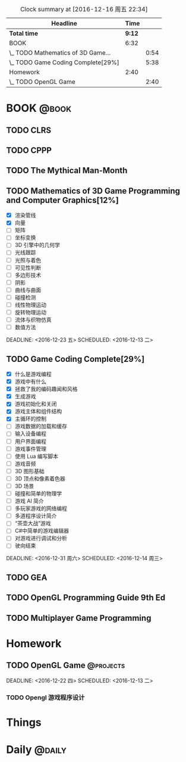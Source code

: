 #+STARTUP: content
#+PROPERTY: Effort_ALL  0:10 0:20 0:30 1:00 2:00 4:00 6:00 8:00
#+COLUMNS: %38ITEM(Details) %TAGS(Context) %7TODO(To Do) %5Effort(Time){:} %6CLOCKSUM{Total}
#+PROPERTY: Effort_ALL 0 0:10 0:20 0:30 1:00 2:00 3:00 4:00 8:00
#+FILETAGS: :@task:
#+BEGIN: clocktable :maxlevel 2 :scope file
#+CAPTION: Clock summary at [2016-12-16 周五 22:34]
| Headline                           |   Time |      |
|------------------------------------+--------+------|
| *Total time*                       | *9:12* |      |
|------------------------------------+--------+------|
| BOOK                               |   6:32 |      |
| \_  TODO Mathematics of 3D Game... |        | 0:54 |
| \_  TODO Game Coding Complete[29%] |        | 5:38 |
| Homework                           |   2:40 |      |
| \_  TODO OpenGL Game               |        | 2:40 |
#+END:
* BOOK                                                               :@book:
** TODO CLRS
** TODO CPPP
** TODO The Mythical Man-Month 
** TODO Mathematics of 3D Game Programming and Computer Graphics[12%]
   - [X] 渲染管线
   - [X] 向量
   - [ ] 矩阵
   - [ ] 坐标变换
   - [ ] 3D 引擎中的几何学
   - [ ] 光线跟踪
   - [ ] 光照与着色
   - [ ] 可见性判断
   - [ ] 多边形技术
   - [ ] 阴影
   - [ ] 曲线与曲面
   - [ ] 碰撞检测
   - [ ] 线性物理运动
   - [ ] 旋转物理运动
   - [ ] 流体与织物仿真
   - [ ] 数值方法 
   :LOGBOOK:
   CLOCK: [2016-12-13 二 18:48]--[2016-12-13 二 19:42] =>  0:54
   :END:   
   DEADLINE: <2016-12-23 五> SCHEDULED: <2016-12-13 二>
** TODO Game Coding Complete[29%]
   - [X] 什么是游戏编程
   - [X] 游戏中有什么
   - [X] 拯救了我的编码趣闻和风格
   - [X] 生成游戏
   - [X] 游戏初始化和关闭
   - [X] 游戏主体和组件结构
   - [X] 主循环的控制
   - [ ] 游戏数据的加载和缓存
   - [ ] 输入设备编程
   - [ ] 用户界面编程
   - [ ] 游戏事件管理
   - [ ] 使用 Lua 编写脚本
   - [ ] 游戏音频
   - [ ] 3D 图形基础
   - [ ] 3D 顶点和像素着色器
   - [ ] 3D 场景
   - [ ] 碰撞和简单的物理学
   - [ ] 游戏 AI 简介
   - [ ] 多玩家游戏的网络编程
   - [ ] 多道程序设计简介
   - [ ] “茶壶大战”游戏
   - [ ] C#中简单的游戏编辑器
   - [ ] 对游戏进行调试和分析
   - [ ] 驶向结束
   :LOGBOOK:
   CLOCK: [2016-12-16 周五 22:02]--[2016-12-16 周五 22:19] =>  0:17
   CLOCK: [2016-12-15 周四 15:11]--[2016-12-15 周四 16:41] =>  1:30
   CLOCK: [2016-12-15 周四 01:35]--[2016-12-15 周四 02:05] =>  0:30
   CLOCK: [2016-12-15 周四 01:11]--[2016-12-15 周四 01:25] =>  0:14
   CLOCK: [2016-12-15 周四 00:56]--[2016-12-15 周四 01:10] =>  0:14
   CLOCK: [2016-12-15 四 05:21]--[2016-12-15 四 06:16] =>  0:55
   CLOCK: [2016-12-14 周三 19:02]--[2016-12-14 周三 19:08] =>  0:06
   CLOCK: [2016-12-14 周三 17:11]--[2016-12-14 周三 18:13] =>  1:02
   CLOCK: [2016-12-14 周三 16:15]--[2016-12-14 周三 17:05] =>  0:50
   :END:
   DEADLINE: <2016-12-31 周六> SCHEDULED: <2016-12-14 周三>
** TODO GEA
** TODO OpenGL Programming Guide 9th Ed
** TODO Multiplayer Game Programming
* Homework
** TODO OpenGL Game                                              :@projects:
   DEADLINE: <2016-12-22 四> SCHEDULED: <2016-12-13 二>   
:LOGBOOK:
CLOCK: [2016-12-16 周五 22:34]
   CLOCK: [2016-12-16 周五 21:47]--[2016-12-16 周五 22:01] =>  0:14
   CLOCK: [2016-12-16 周五 20:00]--[2016-12-16 周五 20:30] =>  0:30
   CLOCK: [2016-12-16 周五 18:45]--[2016-12-16 周五 19:48] =>  1:03
   CLOCK: [2016-12-16 周五 17:42]--[2016-12-16 周五 18:31] =>  0:49
   CLOCK: [2016-12-16 周五 17:34]--[2016-12-16 周五 17:37] =>  0:03
   CLOCK: [2016-12-16 周五 16:47]--[2016-12-16 周五 16:48] =>  0:01
   :END:
*** TODO Opengl 游戏程序设计 
* Things
* Daily                                                             :@daily:

